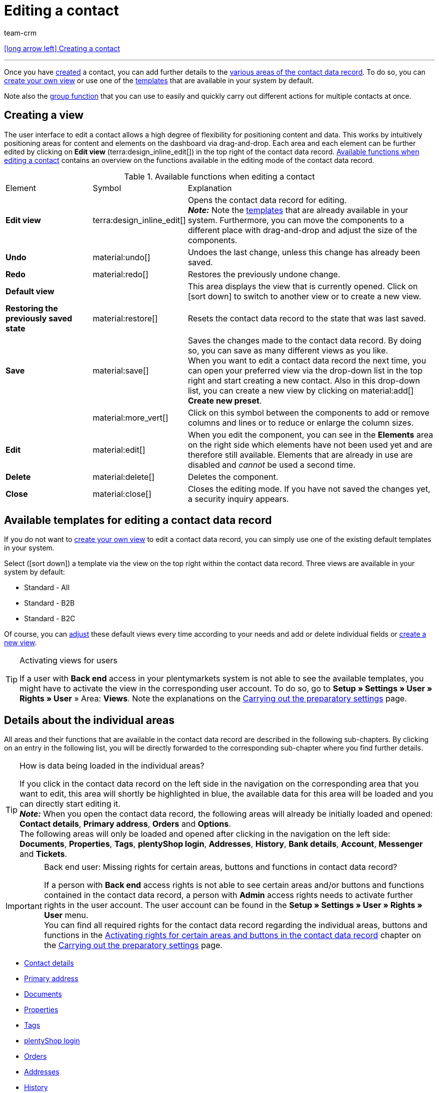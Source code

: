 = Editing a contact
:keywords: address, primary delivery address, primary invoice address, companies, company, VAT number, VAT no., sales representative, guest account, guest order, logged in customer, registered customer, regular access, change password, customer cannot log in, unlock login, bank details, delete customer data, delete data record, delete customer, delete contact, address layout, customer type, discount system, grant discount, discount for customer class, contact option, address option, commission, cost unit, import contact, import customer data, export customer data, plentyShop login, company, contact options
:id: D7GKDHM
:author: team-crm

[.previous-navigation]
xref:crm:create-contact.adoc#[icon:long-arrow-left[] Creating a contact]

'''

Once you have xref:crm:create-contact.adoc#[created] a contact, you can add further details to the <<#details-individual-areas, various areas of the contact data record>>. To do so, you can <<#edit-view, create your own view>> or use one of the <<#default-views-templates, templates>> that are available in your system by default.

Note also the <<#group-function, group function>> that you can use to easily and quickly carry out different actions for multiple contacts at once.

[#edit-view]
== Creating a view

The user interface to edit a contact allows a high degree of flexibility for positioning content and data. This works by intuitively positioning areas for content and elements on the dashboard via drag-and-drop. Each area and each element can be further edited by clicking on *Edit view* (terra:design_inline_edit[]) in the top right of the contact data record. <<#table-functions-edit-contact>> contains an overview on the functions available in the editing mode of the contact data record.

[[table-functions-edit-contact]]
.Available functions when editing a contact
[cols="2,1,6"]
|====

|Element |Symbol |Explanation

| *Edit view*
|terra:design_inline_edit[]
|Opens the contact data record for editing. +
*_Note:_* Note the <<#default-views-templates, templates>> that are already available in your system. Furthermore, you can move the components to a different place with drag-and-drop and adjust the size of the components.

| *Undo*
|material:undo[]
|Undoes the last change, unless this change has already been saved.

| *Redo*
|material:redo[]
|Restores the previously undone change.

| *Default view*
|
|This area displays the view that is currently opened. Click on icon:sort-down[role=darkGrey] to switch to another view or to create a new view.

| *Restoring the previously saved state*
|material:restore[]
|Resets the contact data record to the state that was last saved.

| *Save*
|material:save[]
|Saves the changes made to the contact data record. By doing so, you can save as many different views as you like. +
When you want to edit a contact data record the next time, you can open your preferred view via the drop-down list in the top right and start creating a new contact. Also in this drop-down list, you can create a new view by clicking on material:add[] *Create new preset*.

|
|material:more_vert[]
|Click on this symbol between the components to add or remove columns and lines or to reduce or enlarge the column sizes.

| *Edit*
|material:edit[]
|When you edit the component, you can see in the *Elements* area on the right side which elements have not been used yet and are therefore still available. Elements that are already in use are disabled and _cannot_ be used a second time.

| *Delete*
|material:delete[]
|Deletes the component.

| *Close*
|material:close[]
|Closes the editing mode. If you have not saved the changes yet, a security inquiry appears.

|====

[discrete]
[#default-views-templates]
== Available templates for editing a contact data record

If you do not want to <<#edit-view, create your own view>> to edit a contact data record, you can simply use one of the existing default templates in your system.

Select (icon:sort-down[role=darkGrey]) a template via the view on the top right within the contact data record. Three views are available in your system by default: 

* Standard - All
* Standard - B2B
* Standard - B2C

Of course, you can <<#edit-view, adjust>> these default views every time according to your needs and add or delete individual fields or <<#edit-view, create a new view>>.

[TIP]
.Activating views for users
====
If a user with *Back end* access in your plentymarkets system is not able to see the available templates, you might have to activate the view in the corresponding user account. To do so, go to *Setup » Settings » User » Rights » User* » Area: *Views*. Note the explanations on the xref:crm:preparatory-settings.adoc#activate-view-other-users[Carrying out the preparatory settings] page.
====

//// 

Expand the following area (material:expand_more[]) to see which areas are available for the 3 default views. How to edit the view is described in the <<#edit-view, Editing the view>> chapter.

[.collapseBox]
.Available areas in the default views
--

Note that the order of the individual areas in the three different views differs from the order in the following table. The following table only gives an overview which areas are available by default for which view. You can <<#edit-view, adjust>> the default views every time according to your needs and add or delete individual fields.

[cols="1,3,3,3"]
|====
|Availability |Standard - All | Standard - B2B | Standard - B2C

| *Contact details*
| icon:check[role="green"]
a| icon:check[role="green"] +

* without the *Date of birth* field
* without the *Newsletter* field

a| icon:check[role="green"] +

* without the *Customer number* field
* without the *Debtor account* field

| *Company*
| icon:check[role="green"]
| icon:check[role="green"]
| icon:minus[role="red"]

| *Tags*
| icon:check[role="green"]
| icon:check[role="green"]
| icon:check[role="green"]

| *Options*
| icon:check[role="green"]
| icon:check[role="green"]
| icon:check[role="green"]

| *Addresses*
| icon:check[role="green"]
| icon:check[role="green"]
| icon:check[role="green"]

| *Primary address*
| icon:check[role="green"]
| icon:check[role="green"]
| icon:check[role="green"]

| *Properties*
| icon:check[role="green"]
| icon:check[role="green"]
| icon:check[role="green"]

| *Orders*
| icon:check[role="green"]
| icon:check[role="green"]
| icon:check[role="green"]

| *Messenger*
| icon:check[role="green"]
| icon:check[role="green"]
| icon:check[role="green"]

| *Account*
| icon:check[role="green"]
| icon:check[role="green"]
| icon:check[role="green"]

| *Tickets*
| icon:check[role="green"]
| icon:check[role="green"]
| icon:check[role="green"]

| *plentyShop login*
| icon:check[role="green"]
| icon:check[role="green"]
| icon:check[role="green"]

| *History*
| icon:check[role="green"]
| icon:check[role="green"]
| icon:check[role="green"]

| *Bank details*
| icon:check[role="green"]
| icon:check[role="green"]
| icon:check[role="green"]

| *Documents*
| icon:check[role="green"]
| icon:check[role="green"]
| icon:check[role="green"]

|====

--

////

[#details-individual-areas]
== Details about the individual areas

All areas and their functions that are available in the contact data record are described in the following sub-chapters. By clicking on an entry in the following list, you will be directly forwarded to the corresponding sub-chapter where you find further details.

//// 
TODO: Screenshot von der Side Nav einfügen, wenn sie final ist.
////

[TIP]
.How is data being loaded in the individual areas?
====
If you click in the contact data record on the left side in the navigation on the corresponding area that you want to edit, this area will shortly be highlighted in blue, the available data for this area will be loaded and you can directly start editing it. +
*_Note:_* When you open the contact data record, the following areas will already be initially loaded and opened: *Contact details*, *Primary address*, *Orders* and *Options*. +
The following areas will only be loaded and opened after clicking in the navigation on the left side: *Documents*, *Properties*, *Tags*, *plentyShop login*, *Addresses*, *History*, *Bank details*, *Account*, *Messenger* and *Tickets*. 
====

[IMPORTANT]
.Back end user: Missing rights for certain areas, buttons and functions in contact data record?
====
If a person with *Back end* access rights is not able to see certain areas and/or buttons and functions contained in the contact data record, a person with *Admin* access rights needs to activate further rights in the user account. The user account can be found in the *Setup » Settings » User » Rights » User* menu. +
You can find all required rights for the contact data record regarding the individual areas, buttons and functions in the xref:crm:preparatory-settings.adoc#activate-rights-areas-buttons[Activating rights for certain areas and buttons in the contact data record] chapter on the xref:crm:preparatory-settings.adoc#[Carrying out the preparatory settings] page.
====

* <<#contact-details, Contact details>>
* <<#primary-address, Primary address>>
* <<#documents, Documents>>
* <<#properties, Properties>>
* <<#tags, Tags>>
* <<#plentyshop-login, plentyShop login>>
* <<#orders, Orders>>
* <<#addresses, Addresses>>
* <<#history, History>>
* <<#bank-details, Bank details>>
* <<#company, Company>>
* <<#account, Account>>
* <<#messenger, Messenger>>
* <<#options, Options>>
* <<#tickets, Tickets>>
* <<#quick-access-addresses, Quick access: Addresses>>
* <<#scheduler, Scheduler>>
* <<#commission-cost-units, Commission and cost units>>
* <<#statistics, Statistics>>
* <<#quick-access-bank-details, Quick access: Bank details>>

[#contact-details]
=== Contact details

When you open the contact data record, this area is opened by default and the available data is loaded. <<#table-contact-details>> lists all fields that are available in the *Contact details* area of the contact data record.

[[table-contact-details]]
.Settings in the *Contact details* area
[cols="1,3"]
|====
|Setting |Explanation

| *Form of address*
|Select a form of address from the drop-down list. This selection is optional. +
*Ms.* = Female form of address +
*Mr.* = Male form of address +
*Diverse* = Form of address for the gender option "Diverse"

| *Title*
|Enter the title of the contact, if required.

| *First name* / +
*Last name*
|Enter the first name and last name of the contact. +
*_Note:_* These are mandatory fields, if _no_ company is selected.

| *Type*
|Select a type. The *Customer*, *Sales representative*, *Supplier*, *Partners*, *Manufacturers* and *Interested party* types can be selected by default. Create xref:crm:preparatory-settings.adoc#create-type[further types] in the *Setup » CRM » Types* menu. +
*_Note:_* This field was already preselected when the contact was created. You can of course adjust the value here. +
*_Note about the type Sales representative:_* If you select the type *Sales representative*, the two fields *Country of the type “Sales representative”* and *Postcode area of the type “Sales representative”* are automatically shown.

| *Country of the type “Sales representative”*
|This field is only visible if you selected the option *Sales representative* as *type*. +
Select a country from the drop-down list that the postcode area of the sales representative refers to. +
*_Tip:_* If a sales representative is working in multiple countries, create one contact data record per country.

| *Postcode area of the type “Sales representative”*
|This field is only visible if you selected the option *Sales representative* as *type*. +
Enter the sales representative's postcode area. Use commas to separate multiple areas, e.g.: *33*,*34*. +
*_Note:_* The more numbers per postcode area, the more this area is limited.

| *Class*
|Select a class. Classes serve as an internal distinction between customers and determine, for example, which xref:crm:preparatory-settings.adoc#use-discount-system[discount] is granted. xref:crm:preparatory-settings.adoc#create-customer-class[Customer classes] are created in the *Setup » CRM » Customer classes* menu. +
If you want to offer different prices to end customers and sellers in the plentyShop, this can be done with the *Display of the prices in the online store* option in the settings of the customer class. It is very common that gross prices are shown for end customers (B2C) in the plentyShop and net prices for sellers (B2B). +
*_Note:_* This field was already preselected when the contact was created. You can of course adjust the value here.

| *Client*
|Select the client from the drop-down list in order to assign the contact to this client. +
*_Note:_* This field was already preselected when the contact was created. You can of course adjust the value here.

| *Language*
|Select the language for the contact. If you have created a template in the *CRM » EmailBuilder* menu or the *Setup » Client » [Select client] » Email » Templates* menu in the same language that you have selected here, email templates are sent to the contact in this language. +
*_Note:_* This field was already preselected when the contact was created. You can of course adjust the value here.

| *Customer number*
|Enter the customer number of the contact, if required. Customer numbers can be assigned for internal purposes. They are _not_ saved automatically. You decide whether and how you would like to use customer numbers.

| *Debtor account*
|Enter additional, separate customer numbers, if required. Generally, this number corresponds to the customer number or the debtor number in your financial accounting. It can be helpful to you or your tax accountant when further processing your receipts. This field can also be filled in automatically, if required. +
For further information about the debtor account, refer to the xref:orders:accounting.adoc#750[Accounting] page of the manual.

| *External number*
|Enter an external number for the contact, if required. External numbers can be used for internal purposes and are _not_ saved automatically.

| *Owner*
|Select the owner for the contact. If you do not want to select an owner, select the empty option. +
*_Note:_* Only owners for whom the *Customer* option has been activated in the *Owner* tab of their user account in the *Setup » Settings » User » Account » [Open user]* menu can be selected from the drop-down list.

| *Sales representative that is assigned to the contact*
|Here, you can assign a sales representative to the contact. Enter the first 3 characters of the name to see a suggestion list of all sales representatives that are already saved in your system. By clicking on the name or the ID of the sales representative, the sales representative is assigned to the contact.

| *Rating*
|Save a rating for the contact. This settings serves for internal purposes only. +
5 yellow stars are the best rating, 5 red stars are the worst rating.

| *Date of birth*
|Enter the date of birth of the contact in the format `dd-mm-yyyy` or select the date from the calendar (icon:calendar[]).

| *Newsletter*
|Shows if the contact receives the newsletter (material:toggle_on[role=skyBlue]). To deactivate the newsletter subscription for the contact, click on material:toggle_off[role=darkGrey].

| *Contact not blocked*
|By default, the contact is not blocked (material:toggle_on[role=darkGrey]). This means that the contact is _not_ blocked for the selected client and is able to log into your plentyShop. +
If you click on the button (material:toggle_off[role=red]), the contact is blocked. This means that the contact is _blocked_ for the selected client and is _not_ able to log into your plentyShop.

| *Allow invoice* / *Allow debit*
|If you have already allowed the two payment methods *Invoice* and *Debit* in the xref:crm:preparatory-settings.adoc#create-customer-class[customer class], you _don’t_ need to carry out any settings here. Because: The settings in the customer class have priority over the settings in the contact data record. +

material:toggle_on[role=skyBlue] = The contact can pay using this payment method, even if you do _not_ offer this payment method in your plentyShop. +
material:toggle_off[role=darkGrey] = The contact is _not_ allowed to pay with this payment method. This is the default setting. +

*_Example:_* A contact who has bought in your online shop multiple times, should be allowed to buy items on invoice. +

Necessary settings: +
- Go to *Setup » Orders » Payment » Payment methods* and activate the xref:payment:managing-payment-methods.adoc#65[payment method] so it is available in the order. +
*_Important:_* Make sure that _no_ countries of delivery were saved in the settings of the payment method. Otherwise, the payment method would be available to all customers in your plentyShop, which is not desired in this case. +

- The payment method *Invoice* or *Debit* has to be available in at least one xref:fulfilment:preparing-the-shipment.adoc#1000[shipping profile], i.e. the payment method may _not_ be blocked in the shipping profile. +

- Activate the shipping profile for the items. +

Check the necessary settings that are listed here and activate (material:toggle_on[role=skyBlue]) the payment method. This allows the contact to use the payment method.

|====

[#primary-address]
=== Primary address

Here, the contact’s primary addresses are shown if you selected *Yes, primary* for the invoice address and/or the delivery address in the <<#addresses, Addresses>> area. When you open the contact data record, this area is opened by default and the available data is loaded. 

Click on *New address* (material:add[]) to create a <<#addresses, new address>>. Click on material:more_vert[] to edit or delete the address. 

[[image-primary-delivery-address-example]]
.Example: Primary delivery address
image::crm:contacts-primary-delivery-address.png[width=640, height=360, alt=Primary delivery address (example)]

[discrete]
[#logic-new-address]
==== Logic when creating a new address

* If the _first_ address is created in a contact data record where no addresses exist so far, both the invoice address and the delivery address will be set to **Yes, primary** by default.

* If an address already exists in the contact data record and another address is created
** the invoice address will be set to **No** by default.
** the delivery address will be set to **Yes** in case the contact already has a primary delivery address.
** the delivery address will be set to **Yes, primary** in case the contact does not have a primary delivery address yet.

[#documents]
=== Documents

Here, you can upload and manage the documents and files saved for the contact. Create also folders to be able to keep an overview of all uploaded documents. 

[#create-folder]
==== Creating a folder

The folder *Main folder* is visible once you have created a new folder (material:add[]). The main folder _cannot_ be deleted. You can, however, create as many sub-folders as you like on further levels. +
By clicking on material:more_vert[] in the line of the folder, you can delete the folder again after having confirmed your decision. In this case, the folder as well as all sub-folders and the files contained therein will be deleted. 

[#upload-documents]
==== Uploading documents

Click on *Upload documents* (material:file_upload[]) to select a file from your computer or use drag-and-drop to place the documents in the corresponding area. If the document has been uploaded successfully, the symbol of the file type, the name, the date and time of the last change as well as the file size are shown in the overview.

//// 
TODO: Screenshot einfügen
////

[#search-documents]
==== Searching for documents 

Use the search in the *Documents* area to quickly and easily find all documents that were uploaded in the contact data record. +
Note that the search is always limited to the currently selected folder. This means that searching for documents within in all folders that you created is not possible.

////
TODO: ist es für die Zukunft noch geplant, dass die Suche sich nicht nur auf den gewählten Ordner, sondern auf alle Ordner bezieht?
////

[.instruction]
Searching for documents:

. Go to *CRM » Contacts*.
. Search for the contact by means of the filter settings. Note the explanations about the filters on the xref:crm:search-contact.adoc#[Searching for a contact] page. +
→ The contacts that correspond to the search criteria entered are displayed.
. Click in the line of the contact to open the data record.
. Click on *Documents* on the left side. +
* *_Alternative 1:_* Click on *Search* (material:search[]) to get a list of all the contact’s documents.
* *_Alternative 2:_* Click on material:filter_alt[] to narrow down the search results with filters. +
→ In this area, the filters *Name* and *Type* are available.

[#download-documents]
==== Downloading a document

You can download the uploaded documents at any time. To do so, click on material:more_vert[] in the line of the document and then click on material:file_download[] *Download*. A window opens and you can save the document at the desired location on your computer.

[#open-documents]
==== Opening a document

If your browser supports the file format, you can open the document. To do so, click on material:more_vert[] in the line of the document and then click on material:open_in_new[] *Open*.

[#delete-documents]
==== Deleting a document

If you no longer need a document, you can delete it after having confirming your decision. To do so, click on material:more_vert[] in the line of the document and then click on material:delete[] *Delete*.

[#properties]
=== Properties

Here, you can assign properties to the contact. You can see all properties here that you xref:crm:preparatory-settings.adoc#properties-introduction[have already created] in the *Setup » Settings » Properties » Configuration* menu for the *Contact* area. 

Click on material:edit_note[] *Select properties* to select (material:check_box[role=skyBlue]) exactly those properties from the list that you really need.

Click on *Add new property* (material:add[]) and you will directly be forwarded to the *Setup » Settings » Properties » Configuration* menu. You can create additional properties there.

[#tags]
=== Tags

Here, you assign tags to the contact. You can later xref:crm:search-contact.adoc#[use filters] in the search to quickly find all contacts with this tag.

The area *Assigned tags* shows all tags that have already been assigned to the contact. Click in the list to assign more available tags. The list shows all tags that you xref:crm:preparatory-settings.adoc#create-tags[created] in the *Setup » Settings » Tags* menu for the *Contact* area.

Click on *Add new tag* (material:add[]) and you will directly be forwarded to the *Setup » Settings » Tags* menu. You can xref:crm:preparatory-settings#create-tags[create further tags] there.

[#plentyshop-login]
=== plentyShop login

Here you can <<#change-password-manually, manually change the password>> for your contact, send an email to the contact containing a <<#email-reset-password, link to change the password>>,<<#unlock-login, unlock the login>> and open the My account area of the contact via the <<#copy-open-link, login URL>>. 

Click on *Reload* (material:refresh[]) to reload the *plentyShop login* area.

[[image-plentyshop-login]]
.plentyShop-Login
image::crm:contacts-plentyshop-login.png[width=640, height=360, alt=plentyShop login]

[#change-password-manually]
==== Manually changing the password

Proceed as described below to manually change the password for the contact.

[.instruction]
Manually changing the password:

. Go to *CRM » Contacts*.
. Search for the contact that you want to edit by means of the filter settings. Note the explanations about the filters on the xref:crm:search-contact.adoc#[Searching for a contact] page. +
→ The contacts that correspond to the search criteria entered are displayed.
. Click in the line of the contact to open the data record.
. Click on *plentyShop* on the left side.
. Click on material:edit[] *Change password*. +
→ The *New password* window opens.
. Enter the new password.
. Repeat the new password.
. Click on *Save*.

[#new-password-all-contacts]
==== Generating new passwords for all contacts

Go to *Setup » CRM » Passwords* to generate new password for all of your contacts. This can be necessary, e.g., if someone hacked into your plentymarkets system or if you are the victim of data theft.

[TIP]	
.Emails with newly generated passwords are not sent automatically
====
Note that you only generate the passwords in this menu. The passwords are _not_ sent automatically to your contacts. +
Therefore, inform you contacts via email about the current situation and encourage them to change their password in the My account area of your plentyShop. This can be easily realised by using the <<#group-function, group function>> *Send email*.
====

[.instruction]
Generating new passwords for all contacts:

. Go to *Setup » CRM » Passwords*.
. Click on *Generate new passwords for all customers* (icon:cog[]. +
→ The new passwords are generated. +
*_Note:_* Don’t forget to send an email to your contacts via the group function.

[#email-reset-password]
==== Sending an email to reset the password

Send an email template to your contact containing a link to change the password in your plentyShop. It is required that you have linked an email template from the EmailBuilder containing the variable *URL to change password* with the event *Send customer email to change password*. Carry out this setting in the *Setup » Client » [Select client] » Email » Automatic* menu.

For further information, refer to the xref:crm:emailbuilder-testphase.adoc#automate-email-despatch[EmailBuilder] page.

[.instruction]
Sending an email to reset the password:

. Go to *CRM » Contacts*.
. Search for the contact that you want to edit by means of the filter settings. Note the explanations about the filters on the xref:crm:search-contact.adoc#[Searching for a contact] page. +
→ The contacts that correspond to the search criteria entered are displayed.
. Click in the line of the contact to open the data record.
. Click on *plentyShop* on the left side.
. Click on material:forward_to_inbox[] *Send email to reset password*. +
→ The contact receives an email to reset the password in his My account area. Note the information in the following <<#information-automatic-despatch, box>>.

[#information-automatic-despatch]
[IMPORTANT]
.Save appropriate variable in template for automatic despatch
====
To ensure that the email to reset the password will be correctly sent to your customers, you have to save the appropriate variable in the template that you selected for the option *Send customer email to change password* in the *Setup » Client » [Select client] » Email » Automatic* menu.
====

[#unlock-login]
==== Unlocking the contact’s login

If the contact enters the wrong password in your plentyShop 4 times in a row, the contact will be blocked for the login and receives the message in the plentyShop to contact the administrator. With one click, you unlock the contact’s login and your contact is able to log into the your plentyShop again as usual.

[.instruction]
Unlocking the contact’s login:

. Go to *CRM » Contacts*.
. Search for the contact that you want to edit by means of the filter settings. Note the explanations about the filters on the xref:crm:search-contact.adoc#[Searching for a contact] page. +
→ The contacts that correspond to the search criteria entered are displayed.
. Click in the line of the contact to open the data record.
. Click on *plentyShop* on the left side.
. Click on terra:unlock_contact[] *Unlock login*. +
→ The contact’s login is unlocked and the contact is able to log into your plentyShop again.

[#copy-open-link]
==== Copying and opening the link to the My account area

You can copy the link to the contact’s My account area in your plentyShop to the clipboard by clicking on material:content_copy[]. Or you can directly open the start page of your plentyShop with the logged in contact by clicking on material:launch[].

[#orders]
=== Orders

Here, you can see all orders of the contact. When you open the contact data record, this area is opened by default and the available data is loaded. Click in the line of the order to open the order in the *Orders » Edit order* menu.

Click on *Options* (material:add[]) in the top right to create a new order, a new offer or a new subscription. For further information about this context menu, refer to the xref:crm:search-contact.adoc#context-menu-overview[Context menu in the overview] chapter on the xref:crm:search-contact.adoc#[Searching for a contact] page.

Click on *Configure columns* (material:settings[]) on the top right and decide which columns to show in the *Orders* area. Click on material:drag_indicator[] to change the order of the columns with drag-and-drop. The following columns are available:

* Order ID 
* Main (order)
* Order status
* Order type
* Invoice number
* Payment method
* Gross order value

Click on *Refresh data* (material:refresh[]) in the top right to refresh the *Orders* area.

[#addresses]
=== Addresses

Here, you can see the addresses that are saved for the contact. Note that only 25 address data records can be shown.

Click on *Configure columns* (material:settings[]) on the top right and decide which columns to show in the *Addresses* area. Click on material:drag_indicator[] to change the order of the columns with drag-and-drop. The following columns are available:

* ID
* Company
* Invoice
* Delivery
* First name
* Last name
* Street
* House number
* Postcode
* Town 
* Country

Click on *Refresh data* (material:refresh[]) in the top right to refresh the *Addresses* area.

Click in the line of the address to open the address for further editing. Note <<#table-new-address>>.

<<#image-address-table>> shows as an example that the address is an invoice address (material:done[]) and the primary delivery address (material:star[] material:done[]).

[[image-address-table]]
.Example: address table
image::crm:contacts-address-table.png[width=640, height=360, alt=Address table (example)]

Click on *New address* (material:add[]) to save a new address for the contact. <<#table-new-address>> lists the available fields of the address. +
*_Note:_* After saving, the address data record is given a consecutive ID that _cannot_ be changed. The ID is, however, not consecutive for each contact, but for all address data records that you create in your plentymarkets system.

[NOTE]
.Not possible to edit addresses that are linked with orders
====
If the address is linked with an order, you _cannot_ edit the address. You can, however, create a new address of course.
====

[[table-new-address]]
.Creating a new address
[cols="1,3"]
|====
|Setting |Explanation

2+^| *Toolbar*

| *Save*
|Click on icon:[set=material] to save the changes.

| *Delete*
|By clicking on material:delete[], a window with a security question appears. You need to confirm your decision to delete the address.

| *Reload*
|Click on material:refresh[] to update the data record.

| *Derive new invoice address*
|This function is only available if it is an existing address data record. +
By clicking on terra:credit_note[], a new invoice address based on the currently selected address is created. The drop-down list *Invoice address* changes to *Yes*. The drop-down list *Delivery address* changes to *No*. +
*_Note:_* In order to create a new address with a new ID, changes have to be made to the data fields of the new invoice address.

| *Derive new delivery address*
|This function is only available if it is an existing address data record. +
By clicking on terra:delivery_note[], a new delivery address based on the currently selected address is created. The drop-down list *Delivery address* changes to *Yes*. The drop-down list *Invoice address* changes to *No*. +
*_Note:_* In order to create a new address with a new ID, changes have to be made to the data fields of the new delivery address.

2+^| *New address* / *Address* + _ID_

| *Invoice address*
a| Which type does the new address have? Select one of the following options: +

* *No* (set by default) = The new address is _not_ an invoice address. +
* *Yes* = The new address is the invoice address. +
* *Yes, primary* = The new address is the primary invoice address. +

When selecting the option *Yes, primary*, the invoice address will then be shown in the <<#primary-address, Primary address>> area in the overview as material:attach_money[] *Invoice*.

| *Delivery address*
a| Which type does the new address have? Select one of the following options: +

* *Yes* (set by default) = The new address is the delivery address. +
* *No* = The new address is _not_ a delivery address. +
* *Yes, primary* = The new address is the primary delivery address. +

When selecting the option *Yes, primary*, the delivery address will be shown in the <<#primary-address, Primary address>> area in the overview as material:local_shipping[] *Delivery*.

| *Company (Name 1)*
|What’s the name of the company? +
This is a mandatory field when there is no entry for *First name* and *Last name*.

| *Form of address*
|Select a form of address from the drop-down list.

| *First name (Name 2)*
|What’s the first name of the contact? +
This a mandatory field when there is no entry for *Company* and *Last name*.

| *Last name (Name 3)*
|What’s the last name of the contact? +
This is a mandatory field when there is no entry for *Company* and *First name*.

| *Additional information (Name 4)*
|Do you want to enter any additional information for the contact? Enter the information, for example _c/o   Mr. John Doe_.

| *Address 1 (Street)* +
*Address 2 (House number)*
|Enter the street and/or house number. +
*Street* is a mandatory field when there is no entry for *House number* and *Additional address information*. *House number* is a mandatory field when there is no entry for *Street* and *Additional address information*.

| *Address 3 (Additional address information)*
|Do you want to enter an additional address information? Enter the information, e.g. _Apartment 12a_. +
This is a mandatory field when there is no entry for *Street* and *House number*.

| *Address 4 (Free)*
|You can enter whatever you want.

| *Postcode* +
*Town*
|Enter the postcode, if available, and the town of the contact. *Town* is a mandatory field. +
This data is used for the invoice address, for example. The order of the options *Postcode* and *Town* is reversed for certain countries, e.g. Germany.

| *Country* +
*Region/County*
|Select the values from the drop-down list. +
*_Important:_* The drop-down list *Region/County* is not available for all countries. +
*_Note:_* The country that you saved as default location in the *Setup » Client » [Select client] » Settings* menu is automatically preselected. You can of course adjust the setting before saving the contact data record.

2+^| *Address options* 

| *Email*
|Email address of the contact.

| *Telephone*
|Telephone number of the contact.


2+^| *More* 

| *VAT number*
|What’s the contact’s VAT number?

| *External address ID*
|Did you save an external address ID?

| *External customer ID*
|Did you save an external customer ID?

| *Entry certificate (Gelangensbestätigung)*
|An entry certificate is related to the VAT exemption in the context of intra-community supplies. In order to be exempted from paying the value-added tax when sending items in another EU country, sellers have to prove by means of the entry certificate that the items from Germany arrived safely in another participating EU member state. +
Enter `0` for active and `1` for not active.

| *Post number*
|What’s the contact’s DHL post number?

| *Personal number*
|Is a personal number available for the contact?
 

| *Age rating*
|Is there an age rating?

| *Date of birth*
|Enter the contact’s date of birth in the format `dd.mm.yyyy`.

| *Title*
|What’s the title of the contact?

| *Contact person*
|Do you want to enter an additional contact person?

|====

[discrete]
==== Deleting an address

Click in the line of the address to open the address data record. You can delete it by clicking on *Delete* (material:delete[]) and after confirming the security question.

[NOTE]
.Not possible to delete addresses that are linked with orders
====
If the address is linked with an order, you cannot delete the address. An error message appears.
====

[#history]
=== History

When creating the contact data record, the history of a contact is saved. The history includes e.g. how long the contact has been registered and when they have been logged into your plentyShop for the last time and when the last order was generated. This data is automatically updated and _cannot_ be changed.

[.instruction]
Looking at the history:

. Go to *CRM » Contacts*.
. Search for the contact that you want to edit by means of the filter settings. Note the explanations about the filters on the xref:crm:search-contact.adoc#[Searching for a contact] page. +
→ The contacts that correspond to the search criteria entered are displayed.
. Click in the line of the contact to open the data record.
. Click on *History* on the left side.
. Note the explanations about the history in <<#table-contact-history>>.

[[table-contact-history]]
.History in the contact data record
[cols="1,3"]
|====
|Setting |Explanation

|[#intable-history-registered-since]*Registered since*
|Date and time when the contact has first registered.

|[#intable-history-updated]*Updated*
|Date and time when the data record of the contact has been updated for the last time.

|[#intable-history-access-type]*Access type*
|Account via which the contact has registered. +
*Regular account* = The contact has newly registered in your online shop or the data record has been manually created in the back end. +
*Guest account* = The order came into your system via a marketplace or the contact logged in as a guest into your plentyShop and placed an order. +
*_Note:_* In general, you can recognise a guest order by the symbol (material:done[]) in the *Guest* column in the overview. +
When the data record is a guest and has a contact ID, the order came into your system via a marketplace. When the data record is a guest and has no contact ID, the order came into your system via your plentyShop.

|[#intable-history-last-order]*Last order*
|Date and time when the last order was placed. If no order has been placed, *No data* is displayed in this field.

|[#intable-history-last-login]*Last login*
|Date and time when the contact was logged in for the last time. If the contact was not logged in, *No data* is displayed in this field.
|====

[#bank-details]
=== Bank details

Here, you can see the contact’s bank details. In total, up to 50 bank data records are shown in this area.

Click on material:more_vert[] to edit or delete the bank details. Click on *Reload* (material:refresh[]) to reload the *Bank details* area. By clicking on *Add new bank details* (material:add[]), you will be forwarded to a new bank data record and create a new one there. +
*_Note:_* After saving, the bank data record is given a consecutive ID that _cannot_ be changed. The ID is, however, not consecutive for each contact, but for all bank data records that you create in your plentymarkets system.

<<#table-bank-details>> lists the fields available in the bank data record.

[[table-bank-details]]
.Available field in the bank data record
[cols="1,3"]

|====
|Setting |Explanation

| *IBAN*, *BIC*, *Account holder*, *Account number*, *Bank code*
|What are the contact’s bank details? +
The fields *IBAN* and *Account holder* are mandatory fields.

| *Bank name, street, postcode and town of the bank*
|What’s the name and address of the bank?

| *Country of the bank*
|Select the country from the drop-down list.

| *SEPA direct debit mandate*
|By default, the SEPA direct debit mandate is _not_ activated (material:toggle_off[role=darkGrey]). Therefore, activate the button (material:toggle_on[role=skyBlue]) as soon as the contact has signed the SEPA direct debit mandate. +
*_Important:_* This option needs to be selected before pain.008 formats can be retrieved for SEPA payments. How to automatically export SEPA direct debits into a ZIP file using a process to provide your bank with this file is described on the xref:automation:procedures.adoc#410[Procedures/control elements] page in the xref:automation:procedures.adoc#[Processes] user manual area.

| *SEPA direct debit mandate granted on*
|Only visible when the option *SEPA direct debit mandate* has been activated (material:toggle_on[role=skyBlue]). +
The date when the contact agreed to the SEPA direct debit mandate is displayed. As an alternative, you can select the date from the calendar (material:today[]).

| *Type of mandate*
|Only visible when the option *SEPA direct debit mandate* has been activated (material:toggle_on[role=skyBlue]). +
Select an option from the drop-down list: +
*SEPA business to business direct debit* = Enables business customers (B2B) in the role of payers to make payments by direct debit. +
*SEPA core direct debit* = Allows a biller to collect funds from a payer's account, provided that a signed mandate has been granted by the payer to the biller.

| *Payment frequency*
|Only visible when the option *SEPA direct debit mandate* has been activated (material:toggle_on[role=skyBlue]). +
Select an option from the drop-down list: +
*One-time payment* = Is typically used for standard orders. +
*Recurring payment* = Is typically used for regularly occurring orders such as subscription orders, etc.

|====

[#company]
=== Company

Here, you can see the company assigned to the contact or you can assign a company to the contact.

////
TODO: wording bzgl. "verknüpft" und "zugeordnet" vereinheitlichen; dazu auch in der Firmen-UI schauen.
////

[#company-not-linked-yet]
==== No company has been linked yet

If no company has been assigned to the contact, you have 2 options:

* In the search field *Search company*, enter the name of a company that already exists and click afterwards on *Create link* (material:business[]) to assign the selected company to the contact (see <<#image-link-company-to-contact>>).

[[image-link-company-to-contact]]
.Creating a link to the company
image::crm:contacts-company-create-link.png[width=640, height=360, alt=Create link to company]

* Click on *Add new company* (material:add[]) to create a new company that will then be automatically linked with the contact.

For further information about how to create company data records, refer to the xref:crm:companies.adoc#create-company[Companies] page.

[#company-already-linked]
==== Company has already been linked

[#edit-company]
===== Editing the company

Click in the line of the company to open the company data record in the *CRM » Companies* menu and edit the company details.

[#delete-company-relation]
===== Deleting the relation to the company

In the line of the company, click on material:more_vert[] and then on material:delete[] *Delete relation to company* to remove the relation between contact and company.

[#link-new-company]
===== Linking a new company

By clicking on *Add new company* (material:add[]), a new window opens in which you add a new company. After you have filled all the fields in the xref:crm:companies.adoc#create-company[new company data record] and saved the settings, the contact will be automatically assigned to the company. +
*_Important:_* The relation to the previously saved company will be removed.

After you have <<#reload-contact-data-record, reloaded the contact data record>>, the new company will be visible in the overview. +
*_Important:_* The relation to the previously saved company will be removed.

[#columns-company-overview]
==== Configuring the columns in the company overview

Click on *Configure columns* (material:settings[]) on the top right and decide which columns to show in the *Company* area. Click on material:drag_indicator[] to change the order of the columns with drag-and-drop. The following columns are available:

* ID
* Name
* VAT number
* Valuta in days
* Early payment discount in days
* Percentage for early payment discount
* Payment due date in days
* Delivery time in days
* Min. order value
* Currency
* Owner
* Procedure

[#account]
=== Account

Here, you can see all the revenues of the contact. Proceed as follows to have the account balance of the contact displayed.

[.instruction]
Displaying the account balance:

. Go to *CRM » Contacts*.
. Search for the contact that you want to edit by means of the filter settings. Note the explanations about the filters on the xref:crm:search-contact.adoc#[Searching for a contact] page. +
→ The contacts that correspond to the search criteria entered are displayed.
. Click in the line of the contact to open the data record.
. Click on *Account* on the left side. +
→ All data that is available for the account of the contact is displayed.
. Note <<#table-amounts-contact>> and <<#table-account-balance-contact>>.

The revenues of the contact are displayed in detail above the table. Apart from the balance, you can also find information about invoices and credit notes. Note <<#table-amounts-contact>>. You can also go directly to the xref:crm:ar-list.adoc#[AR list] by clicking on *Open AR list* (material:open_in_new[]).

[[table-amounts-contact]]
.Amounts in the account balance of a contact
[cols="1,3"]

|====
|Setting |Explanation

|[#intable-account-balance]*Balance*
|Shows the customer's account balance. +
*+* = Total of the contact's outstanding payments. +
*-* = Total of payments that still have to be paid to the contact if the contact has paid too much or if a credit note still has to be paid out. +
*0,00* = No outstanding amounts.

|[#intable-account-delta]*Credit note amounts ÷ invoice amounts*
|Ratio of credit notes to the invoices. +
0.00 % means that no credit note has been paid out to the customer yet. +
100 % means that every amount paid by the customer has been paid back in form of credit notes.

|[#intable-account-paid]*Paid*
|Total sum of the invoice amounts of all invoices that the contact has already paid.

|[#intable-account-outstanding]*Outstanding*
|Total sum of the invoice amounts of all orders that the contact still has to pay.

|[#intable-account-credit-notes-paid]*Credit notes paid*
|Total sum of credit notes that you have already paid to the contact. 

|[#intable-account-credit-notes-outstanding]*Credit notes outstanding*
|Total sum of credit notes that you still have to pay to the contact. 

|====

Further below in the *Account* area, the orders and credit notes for this contact are listed in the table. The table rows *Payment status*, *Outstanding* and *Payment due date* each refer to the individual order type. +
If a payment for the order type *Order* is listed in the *Outstanding* column, the contact still has to pay the amount to you. If a payment for the order type *Credit note* is listed in the *Outstanding* column, you still have to pay this amount to the contact.

This table is customisable. This means that you can decide which information is displayed in the table columns. To do so, proceed as follows:

[.instruction]
Configuring columns:

. Click in the *Account* area on *Configure columns* (material:settings[]). +
→ The window *Configure columns* opens.
. Select which columns you want to be displayed. Note <<#table-account-balance-contact>>.
. Move (material:drag_indicator[]) the columns so they are displayed in the order you need them in.
. Click on *Confirm* to save your settings.

When you have adapted the table once, these settings are saved. A list of the available columns can be found in <<#table-account-balance-contact>>. 

[[table-account-balance-contact]]
.Information in the *Account balance* area of the contact data record
[cols="1,3"]
|====
|Setting |Explanation

|[#intable-account-payment-status-colour]*Payment status colour*
|Depicts the payment status by colours: +
Green = The order is paid or overpaid. +
Orange = The order is only partially paid. +
Red = The order is not paid yet and payment is overdue. +
*_Note:_* Cancelled orders are _not_ highlighted by a colour because no payment status has to be displayed for them.

|[#intable-account-order-type]*Order type*
|Type of the order, for example order or credit note. 

|[#intable-account-order-id]*Order ID*
|ID of the order. Click on the ID to open the detailed view of the order. 

|[#intable-account-order-date]*Order date*
|Date when the order was created. 

|[#intable-account-status]*Order status*
|Status of the order, for example *Waiting for payment*.

|[#intable-account-payment-method]*Payment method*
|Payment method of the order. 

|[#intable-account-document]*Document no.*
|Document number, e.g. invoice number, of the current main document of the order. 

|[#intable-account-payment-due-date]*Payment due date*
|Date on which payment is due for the order To have a payment due date displayed here, the xref:orders:managing-orders.adoc#intable-payment-terms-order[payment terms] of the corresponding order have to be filled in and an invoice has to be created. 

|[#intable-account-gross-order-value]*Gross order value*
|Gross value of the order. 

|[#intable-account-outstanding]*Outstanding*
|Remaining amount that is due before the order is completely paid for. 

|[#intable-account-payment-status]*Payment status*
|Shows the payment status of the order. +
Outstanding = The whole amount is still open. +
Prepaid = The amount has been paid in advance, either in full or partially. +
Partly paid = The amount has been partially paid. +
Paid = The amount has been paid in full. +
Overpaid = It has been paid more than the outstanding amount. 

|====

[discrete]
==== Filtering account balance data

You can use various filters to retrieve specific information about your contact's account balance. Set these filters (icon:filter[]) in the account balance overview of a contact and click on *Search* (icon:search[]). You can combine several filters. The filter settings are explained in the table below.

[[table-filter-account-data]]
.Filter settings in the *Account* area of the contact data record
[cols="1,3"]
|====
|Setting |Explanation

|[#intable-account-filter-order-id]*Order ID*
|Search for a specific order by entering an order ID.

|[#intable-account-filter-order-type]*Order type*
|Narrow down the orders by searching for a specific order type.

|[#intable-account-filter-order-date]*Order date from* and *Order date to*
|You can set a time range, for example to have only the data of the current month displayed. To do so, select the dated in the date picker to narrow down the time range or enter the data in the format `dd.mm.yyyy`.

|[#intable-account-filter-status]*Status from* and *Status to*
|Use this filter to search for orders with a specific order status or in a status range. Set both filters to the same status to search for orders with this order status. Alternatively, you can enter different order statuses to search for orders in this selected status range.

|[#intable-account-filter-document-number]*Document no.*
|Search for a specific order by entering a document number.

|[#intable-account-filter-payment-status]*Payment status*
|Search for all orders in a specific payment status. For example, you can search for all orders which are only partially paid. The payment statuses unpaid, prepaid, partly paid, paid and overpaid are available.

|[#intable-account-filter-reset]*RESET*
|Resets the selected filter criteria.

|[#intable-account-filter-search]*SEARCH*
|Starts the search. The account data found is listed in the overview.

|====

[#messenger]
=== Messenger

Here, you can see all messages that are saved for the contact. Click on *New message* (material:add[]) to open the messenger and to create a message.

Click on material:more_vert[] in the line of the message to edit or delete the conversation. The colour of the circle shows the editing status of the message. material:circle[role=skyBlue] means that the message is still unread, material:circle[role=darkGrey] means that the message has already been read. Click on material:refresh[] to reload the *Messenger* area.

For further information, refer to the xref:crm:messenger.adoc#[Messenger] page.

[#options]
=== Options

Here, you can see all options that are saved for the contact. When you open the contact data record, this area is opened by default and the available data is loaded.

Click on *Add option* (material:add[]) to add more options. To do so, select the appropriate option from the context menus and sub-menus. Options that are already in use are disabled and cannot be used a second time. Click on material:close[] to directly delete the option.

[.instruction]
Adding contact options:

. Go to *CRM » Contacts*.
. Search for the contact that you want to edit by means of the filter settings. Note the explanations about the filters on the xref:crm:search-contact.adoc#[Searching for a contact] page. +
→ The contacts that correspond to the search criteria entered are displayed.
. Click in the line of the contact to open the data record.
. Click on *Options* on the left side. +
→ If you have already entered the private email address and private telephone number of the contact when you xref:crm:create-contact.adoc#[created] the contact data record, these values will be shown here.
. Click on *Add option* (material:add[]) to add a new contact option.
. Select the option that you want to add from the context menus and sub-menus. +
→ Options that are already in use are disabled and cannot be used a second time.
. Add more options following this procedure.
. Click in the toolbar on the top on *Save* (material:save[]).

[discrete]
==== Deleting an option

Simply delete those options that you do no longer need by clicking on material:close[]. +
*_Note:_* material:warning[] The option will be immediately deleted without another security question that you need to confirm.

Would you like to know which types and sub-types are available in the options? Simply expand the following area (material:expand_more[]).

[#available-types-sub-types-contact-options]
[.collapseBox]
.Available types and sub-types in the contact options
--
[cols="1,1"]
|====
|Type |Sub-type

| *Telephone*
| *Private*

| *Telephone*
| *Work*

| *Telephone*
| *Mobile private*

| *Telephone*
| *Mobile work*

| *Email*
| *Private*

| *Email*
| *Work*

| *Email*
| *PayPal*

| *Fax*
| *Private*

| *Fax*
| *Work*

| *Web page*
| *Private*

| *Web page*
| *Work*

| *Marketplace*
| *eBay*

| *Marketplace*
| *Amazon*

| *Identification number*
| *Klarna*

| *Identification number*
| *DHL*

| *Payment*
| *PayPal*

| *Payment*
| *Klarna*

| *Payment*
| *Standard*

| *Payment*
| *Mollie*

 

| *User name*
| *Private*

| *User name*
| *Work*

//| *User name*
//| *eBay*

| *User name*
| *Forum*

| *Group*
| *Forum*

| *Access*
| *Guest*

| *Access*
| *Marketplace partner*

| *Addition*
| *Contact person*

| *Salutation*
| *Private*

| *Salutation*
| *Work*

|====

--

[#tickets]
=== Tickets

Here, you can see all of the contact’s tickets from the *CRM » Ticket system* menu. 

Click on *Configure columns* (material:settings[]) to decide which columns to show in the *Tickets* area. Click on material:drag_indicator[] to change the order of the columns with drag-and-drop. The following columns are available:

* ID
* Type
* Title
* Status
* Created on
* Last change
* Progress
* Prio 
* Age

Click on material:refresh[] to reload the *Tickets* area.
Click on *Add new ticket* (material:add[]) to create a new ticket in the *CRM » Ticket system* menu. The contact is already preselected in the new ticket and the timer within the ticket is automatically started.

[#quick-access-addresses]
=== Quick access: Addresses

In the material:place[] *Addresses* area, you can see all addresses that you opened in the <<#addresses, Addresses>> area for this contact. Click on material:place[] *New* to easily and quickly create a new address for the contact.

[#scheduler]
=== Scheduler 

[TIP]
.Use the new subscription module
====
To create a subscription for the contact using the new subscription module, open the xref:crm:search-contact.adoc#context-menu-overview[context menu] in the overview. +
For further information, refer to the xref:orders:subscription.adoc#[Subscription] page.
====

In the *Scheduler* view, subscription orders of the contact are displayed. Moreover, you can create new scheduled orders here. The scheduler allows your customers to subscribe to certain items in your online shop. +
The menu is only visible in your plentymarkets system if you booked it. Go to your *My account* area to book the scheduler. Go to *Setup » Orders » Scheduler* to carry out the settings for your online shop.

[.instruction]
Showing the scheduler:

. Go to *CRM » Contacts*.
. Search for the contact by means of the filter settings. Note the explanations about the filters on the xref:crm:search-contact.adoc#[Searching for a contact] page. +
→ The contacts that correspond to the search criteria entered are displayed.
. Click in the line of the contact to open the data record.
. Click on the left side on material:date_range[] *Scheduler*. +
→ All scheduler orders that are saved for the contact are displayed.

For further information, refer to the xref:orders:scheduler.adoc#[Scheduler] page. The filter options are also described there. You can use the filter options both in the open contact data record in the *Scheduler* area and in the *Orders » Scheduler » Scheduled orders* menu.

[#commission-cost-units]
=== Commission & cost units

In the material:point_of_sale[] *Commission & cost units* area, you can save commissions and cost units.

[#cost-units]
==== Cost units

Create cost units in the *Cost units* area. You also have the possibility of editing cost units here. A cost unit, also known as a cost centre, is part of an organisation that does not produce direct profit and adds to the cost of running a company.

[.instruction]
Adding a cost unit:

. Go to *CRM » Contacts*.
. Search for the contact that you want to edit by means of the filter settings. Note the explanations about the filters on the xref:crm:search-contact.adoc#[Searching for a contact] page. +
→ The contacts that correspond to the search criteria entered are displayed.
. Click in the line of the contact to open the data record.
. Click on the left side on material:point_of_sale[] *Commission & cost units*.
. Click on the *New cost unit* tab.
. Enter the *name*, the *budget* and the *remaining budget*.
. Select the *year* or the *month* as budget period.
. *Save* (icon:save[]) the settings. +
→ The cost unit is added to the overview.

[#commissions]
==== Commissions

In the *Item commissions* tab, you can save item-specific commissions for the type *Sales representative*. Proceed as described below to enter values for commissions.

[.instruction]
Saving a commission:

. Go to *CRM » Contacts*.
. Search for the contact that you want to edit by means of the filter settings. Note the explanations about the filters on the xref:crm:search-contact.adoc#[Searching for a contact] page. +
→ The contacts that correspond to the search criteria entered are displayed.
. Click in the line of the contact to open the data record.
. Click on the left side on material:point_of_sale[] *Commission & cost units*.
. Open the *Commissions* tab.
. Open the *Item commission* tab.
. Expand the *New commission* area (icon:plus-square-o[]).
. Enter the *item ID* of the item for which you want to save one or more commission(s).
. Enter the commission(s) in percent. +
→ Enter up to 4 commissions per entry.
. *Save* (icon:save[role="green"]) the settings. +
→ The commission is saved. The name matching the item ID is displayed. This way you recognise the corresponding item right away. The name is displayed after you have reloaded by clicking on the *Settings* tab.

[#statistics]
=== Statistics

Create contact-specific statistics in the material:assessment[] *Statistics* area. This allows you to analyse data related to the contact and display this data as a statistic. For example, you could create a statistic that displays the contact’s total revenue development during a particular time period. You can also edit existing statistics in this area.

[.instruction]
Creating a statistic:

. Search for the contact that you want to edit by means of the filter settings. Note the explanations about the filters on the xref:crm:search-contact.adoc#[Searching for a contact] page. +
→ The contacts that correspond to the search criteria entered are displayed.
. Click in the line of the contact to open the data record.
. Click on material:assessment[] *Statistics* on the left side.
. Click on icon:plus-square[role="green"] *New area*.
. Enter a name.
. *Save* (icon:save[role="green"]) the settings. +
→ A tab with the name that you have just entered opens.
. Click on *Add*. +
→ The *New statistic* window opens.
. Select the type of statistic from the drop-down list.
. *Save* (icon:save[role="green"]) the settings. +
→ The data is loaded and displayed.

Depending on which type of statistic you selected, you find further information in the following chapters of the xref:data:statistics.adoc#[Managing statistics] page of the manual:

* xref:data:statistics.adoc#20[Total revenue development]
* xref:data:statistics.adoc#100[Revenue by category]
* xref:data:statistics.adoc#20[Revenue by referrer per order]

For further information, refer to the xref:data:statistics.adoc#[Statistics] page of the manual.

[#quick-access-bank-details]
=== Quick access: Bank details

In the terra:pay_ec[] *Bank details* area, you can see all bank data records that you opened in the <<#bank-details, Bank details>> area for this contact. Click on material:credit_card[] *New* to easily and quickly create a new bank data record for this contact.

[#copy-contact-id]
=== Copying the contact ID to the clipboard

In the side navigation on the bottom left, click on the ID of the contact (material:content_copy[]) to copy the contact ID to the clipboard.

[#saving-changes]
== Saving changes in the contact data record

When you make changes to the contact data record, an asterisk appears in the left navigation bar next to the contact’s name and ID. The asterisk indicates unsaved changes. 

If you try to close a contact data record with unsaved changes, a window will appear. It informs you of the unsaved changes. You decide how to proceed in this case.

The asterisk disappears when you save your changes or when you reset the settings to their original values.

[[table-save-changes]]
.Saving changes in the contact data record
[cols="1,3"]
|====
|Option |Explanation

|[#intable-save-changes-do-not-save]*Do not save*
|The changes will be discarded and the contact data record will close. If you open the contact data record again, you will see that the settings were reset to their original state.

|[#intable-save-changes-cancel]*Cancel*
|Only the window will close. The contact data record remains open. Your changes are still pending, i.e. they have not been saved yet. You can continue editing the contact data record.

|[#intable-save-changes-save]*Save*
|The changes will be saved and the contact data record will close. If you open the contact data record again, you will see that the settings were changed. This action is the same as the save button further up in the toolbar. The save button is disabled as long as the changes are being saved.

|====

[#download-vcard]
== Downloading vCard

You can download the contact data as electronic business card in VCF format and save it, for example, in the address register of your email programme.

[.instruction]
Downloading the vCard:

. Go to *CRM » Contacts*.
. Search for the contact that you want to edit by means of the filter settings. Note the explanations about the filters on the xref:crm:search-contact.adoc#[Searching for a contact] page. +
→ The contacts that correspond to the search criteria entered are displayed.
. Click in the line of the contact to open the data record.
. Click in the toolbar on the top on *Download contact as vCard* (icon:address-card-o[]). +
→ A window opens. Select the storage location on your computer.
. The vCard is available at the selected storage location.

[#delete-contact]
== Deleting a contact

You can delete individual contact data records either from the <<#delete-contact-overview, overview>> or in the <<#delete-contact-detail-view, detail view>> of the contact data record. Also all addresses that are saved for the contact will be deleted when they are not linked to an order. A contact data record can only be deleted when it is _not_ linked with an order or a ticket.

[IMPORTANT]
.When linked to an order or ticket: anonymise data record
====
When the contact is linked with an order or a ticket or when the contact is a supplier who is linked with a reorder or redistribution, it is _not_ possible to delete the data record. +
In this case, you have, however, the possibility to anonymise the data record. How to proceed is described on the xref:crm:quick-search.adoc#[Quick search] page in the xref:crm:quick-search.adoc#anonymise-data-record[Anonymising a data record] chapter.
====

[#delete-contact-overview]
=== Deleting the contact in the overview

Proceed as follows to delete a contact in the overview.

[.instruction]
Deleting the contact in the overview:

. Go to *CRM » Contacts*.
. Search for the contact that you want to edit by means of the filter settings. Note the explanations about the filters on the xref:crm:search-contact.adoc#[Searching for a contact] page. +
→ The contacts that correspond to the search criteria entered are displayed.
. In the line of the contact that you want to delete, click on material:more_vert[]. +
→ A list with further options appears.
. Click on material:delete[] *Delete contact*. +
→ A window appears and you need to confirm your decision.
. Click on *Yes*. +
→ The contact is deleted and removed from the overview.

[#delete-contact-detail-view]
=== Deleting the contact in the detail view

Proceed as follows to delete a contact in the detail view.

[.instruction]
Deleting the contact in the detail view:

. Go to *CRM » Contacts*.
. Search for the contact that you want to edit by means of the filter settings. Note the explanations about the filters on the xref:crm:search-contact.adoc#[Searching for a contact] page. +
→ The contacts that correspond to the search criteria entered are displayed.
. Click in the line of the contact to open the data record. +
→ The detail view of the contact opens.
. Click in the toolbar on the top on material:more_vert[].
. Click on material:delete[] *Delete*. +
→ A window appears and you need to confirm your decision.
. Click on *Yes*. +
→ The contact is deleted and removed from the overview.

[TIP]
.Delete addresses without orders, contacts, POS and warehouses (guest accounts)
====
Go to *Setup » Settings » Hosting » Cleansing* and determine the time period after which unused addresses are automatically deleted from your plentymarkets system. Unused addresses are those addresses that do _not_ have any relation to a contact, an order, a POS and a warehouse.

For further information about deleting unused data records, refer to the xref:data:data-cleansing.adoc#[Data cleansing] page of the manual.
====

[#reload-contact-data-record]
== Reloading the contact data record

[.instruction]
Reloading the contact data record:

. Go to *CRM » Contacts*.
. Search for the contact that you want to edit by means of the filter settings. Note the explanations about the filters on the xref:crm:search-contact.adoc#[Searching for a contact] page. +
→ The contacts that correspond to the search criteria entered are displayed.
. Click in the line of the contact to open the data record. +
→ The detail view of the contact opens.
. Click in the toolbar on the top on *Reload* material:refresh[]. +
→ The contact data record is reloaded.

[#group-function]
== Carrying out the group function

Use the group function to send an email template, download address labels or add a contact to a newsletter folder. This can be done simultaneously for one or multiple contacts. <<#table-contact-group-function>> lists all available group functions and their explanations.

[[table-contact-group-function]]
.Group function in the overview
[cols="1,3"]
|====
|Group function |Explanation

| *Download address label*
|Downloads the address label selected from the drop-down list for all activated contacts. +
*_Important_*: The address label template has to be xref:fulfilment:generating-documents.adoc#address-label-template[created] in the *Setup » Orders » Documents » Address label* menu in advance. Whether the primary invoice address or the primary delivery address of the contact is printed, depends on the setting in the address label template. +
*_Tip_*: You can find a detailed <<#step-by-step, step-by-step guide>> on how to download the address labels using the group function below this table.

| *Send email template*
a| Sends the template selected from the drop-down list to all activated contacts. +
*_Important_*: You have to create the email template first: 

* either via the xref:crm:emailbuilder-testphase.adoc#[new EmailBuilder] in the *CRM » EmailBuilder* menu 

* or via the xref:crm:sending-emails.adoc#1200[templates in the client] in the *Setup » Client » [Select client] » Email » Templates* menu.

*_Important:_* The email template that you send via the group function has no relation to an order. Therefore, make sure that the email template does _not_ contain any order-related variables.

*_Tip_*: You can find a detailed <<#step-by-step, step-by-step guide>> on how to send email templates using the group function below this table.

| *Add to newsletter folder*
|Copies the email addresses of the activated contacts to the xref:crm:sending-newsletters.adoc#300[email folder] selected from the drop-down list. The email addresses are listed in the *Setup » CRM » Newsletter » plentymarkets » Email folder* menu. +
*_Tip_*: You can find a detailed <<#step-by-step, step-by-step guide>> on how to add email addresses to a newsletter folder using the group function below this table.

//| *Save payment due date*
//|Saves the entered payment due date in the contact data record of all activated contacts. +
//*_Note_*: If you select contacts here and do _not enter a value_, the values that have been saved so far are _deleted_ for the selected contacts. +
  You can find a detailed <<#step-by-step, step-by-step guide>> on how to save the payment due date using the group function below this table.

|====

[#step-by-step]
[discrete]
=== Step-by-step guide for the group functions

Click on one of the following tabs to see a step-by-step guide of the individual group functions.

[tabs]
====

Downloading address labels of multiple contacts::

+
--
Proceed as described below to download the address label for multiple contacts using the group function.

[.instruction]
Downloading address labels of multiple contacts:

. Go to *CRM » Contacts*.
. Search for the contacts by means of the filter settings. Note the explanations about the filters on the xref:crm:search-contact.adoc#[Searching for a contact] page. +
→ The contacts that correspond to the search criteria entered are displayed.
. Select (material:check_box[role=skyBlue]) the contacts whose address labels you want to print.
. Click in the toolbar on the top on *Download address label* (material:print[]). +
→ The *Download address label* window opens.
. Select the address label from the drop-down list.
. Click on *Execute*. +
→ The address labels of the selected contacts will be downloaded. +
→ Save the label on your computer and print it afterwards.

--

Sending an email template to multiple contacts::
+
--
Proceed as described below to send an email template to multiple contacts using the group function.

[.instruction]
Sending an email template to multiple contacts:

. Go to *CRM » Contacts*.
. Search for the contacts by means of the filter settings. Note the explanations about the filters on the xref:crm:search-contact.adoc#[Searching for a contact] page. +
→ The contacts that correspond to the search criteria entered are displayed.
. Select (material:check_box[role=skyBlue]) the contacts that you want to send an email template to.
. Click in the toolbar on the top on *Send email template* (material:forward_to_inbox[]). +
→ The *Send email template* window opens.
. Select an email template from the drop-down list.
. Click on *Execute*. +
→ The email template is sent to the selected contacts.

--

Adding multiple email addresses to a newsletter folder::
+
--
Proceed as described below to add the email addresses of multiple contacts to a newsletter folder using the group function.

[.instruction]
Adding multiple email addresses to a newsletter folder:

. Go to *CRM » Contacts*.
. Search for the contacts by means of the filter settings. Note the explanations about the filters on the xref:crm:search-contact.adoc#[Searching for a contact] page. +
→ The contacts that correspond to the search criteria entered are displayed.
. Select (material:check_box[role=skyBlue]) the contacts whose email addresses you want to add to a certain newsletter folder.
. Click in the toolbar on *Add to newsletter folder* (material:post_add[]). +
→ The window *Add to newsletter folder* opens.
. Select the newsletter folder from the drop-down list.
. Click on *Execute*. +
→ The email addresses of the selected contacts are added to the newsletter folder.
 

--

====

////

 

Saving the payment due date for multiple contacts::
+
--
Proceed as described below to save the payment due date for multiple contacts using the group function.

[.instruction]
Saving the payment due date for multiple contacts:

. Go to *CRM » Contacts*.
. Search for the contacts by means of the filter settings. Note the explanations about the filters on the xref:crm:search-contact.adoc#[Searching for a contact] page. +
→ The contacts that correspond to the search criteria entered are displayed.
. Select (material:check_box[role=skyBlue]) the contacts that you want to save a certain payment due date for.
. Click in the toolbar on *Save payment due date* (material:perm_contact_calendar[]). +
→ The *Group function* window opens.
. Enter the payment due date in days. +
*_Important:_* If you do not enter a value here and execute the group function, the values that have been saved so far are deleted for the selected contacts.
. Click on *Execute*. +
→ The payment due date for the selected contacts is saved.

--

////

[#convert-guest-to-regular-account]
== Converting a guest order into a regular contact data record

In general, you can recognise a guest order by the symbol (material:done[]) in the *Guest* column in the overview.

To be able to work GDPR-compliant, _no_ contact data record with a contact ID is created in case of guest orders that come into your systems via plentyShop LTS. plentyShop guest orders can therefore _not_ be found via the *CRM » Contacts* menu because they are basically not a contact. The data from the plentyShop guest order can only be found via the address data in the *CRM » Quick search* menu. Also in this menu, you can convert a guest order into a regular contact data record.

Guest orders coming into your system via a marketplace receive a contact ID. This is why you can convert a marketplace guest order into a regular contact data record also in the contact data record in the *CRM » Contacts* menu. To do so, proceed as described below.

[.instruction]
Converting a guest order into a regular contact data record:

. Go to *CRM » Contacts*.
. Search for the contact by means of the filter settings. Note the explanations about the filters on the xref:crm:search-contact.adoc#[Searching for a contact] page. +
→ The contacts that correspond to the search criteria entered are displayed.
. Click in the line of the contact to open the data record.
. Click on *Options* on the left side. +
→ In the *Options* area, you can the entry *Access, guest* with the value *1*. 1 means that it’s a guest.
. Click in the line *Access, guest* on material:close[] to remove the option.
. *Save* (material:save[]) the settings. +
→ The guest has been converted into a contact data record. The symbol material:done[] is removed from the *Guest* column in the overview.  +
*_Note:_* If you cannot see the change immediately, it might be necessary to reload the *CRM » Contacts* menu. 

icon:exclamation-triangle[role="red"] Send an email to the contact and inform them that the guest order was converted into a regular contact data record. They can then create a password to be able to log into your plentyShop.

Further information about converting plentyShop and marketplace guest orders into regular contact data records can be found on the xref:crm:quick-search.adoc#[Quick search] page in the xref:crm:quick-search.adoc#convert-guest-account[Converting a plentyShop and marketplace guest order into a contact data record] chapter.

[#duplicate-check-update-contact]
== Duplicate check for contact data records with identical email address

When creating new and updating existing contact data records, the email address is checked in order to avoid duplicate entries in the system.

The logic works in the following way:

* When creating a new contact, the system searches for an existing regular contact with identical private email address. If a contact is found, this contact is updated with the new data. If _no_ contact is found, a new regular contact is created.

* When updating the private email address of an existing regular contact, the system searches if another regular contact with the same private email address exists. If this is the case, the private email address of the current contact is _not_ updated. All other data, however, is updated.

[#change-history-contact-data]
== Showing the change history for contact data

Via the change history you can track which user has changed data of a contact data record at which time in your system. Furthermore, it is displayed if the contact have made changes in the My account area of your online shop.

[.instruction]
Showing the change history for contact data:

. Go to *Data » CRM Change History*.
. Select an option from the drop-down list *Reference type*.
. Enter the reference ID, e.g. the ID of the contact.
. Click on *Search* (icon:search[role="blue"]). +
→ A list of changes with the old and new values, the change date as well as the name and ID of the user who did the changes appears.

For further information, refer to the xref:data:change-history.adoc#1300[CRM Change history] chapter on the xref:data:change-history.adoc#[Tracking changes] page.

[#check-vat-number]
== Checking the VAT number

The value added tax identification number (VAT number) is an exclusive identification number and serves to designate VAT registered individuals. Within the EU, tax offices need this number for VAT accounting purposes. The VAT check via the European Commission allows you to verify German and international VAT numbers. These checks can be carried out daily from 5:00 a.m. to 11 p.m. CET.

Checking the VAT number in the plentymarkets back end is not possible. You can, however, download a plugin in the plentyMarketplace, e.g. the plugin link:https://marketplace.plentymarkets.com/en/plugins/integration/vatidcheck_6023[VAT ID Check^] to carry out the VAT ID check.

[#vat-number-plentyshop]
=== Checking the VAT number in the plentyShop

The VAT number is automatically checked in the plentyShop during the order process. If an invalid VAT number was entered, the customer is only able to complete their order once a valid VAT number has been entered or once the entry has been deleted.

[#export-check-data]
=== Exporting check data

You can export a list of all the check data or the data for the current month. For further information about exporting the VAT number check data, refer to the xref:data:exporting-data.adoc#[Exporting data] page.

[#contact-data-export-import]
== Exporting, importing and updating contact data

Go to *Data » Elastic export* to export the data of your contacts. To do so, it is required to install and deploy the plugins link:https://marketplace.plentymarkets.com/en/plugins/integration/formatdesigner_6483[FormatDesigner^] and link:https://marketplace.plentymarkets.com/en/plugins/markets/ElasticExport_4763[Elastic Export^]. Both plugins are available in the link:https://marketplace.plentymarkets.com/en/[plentyMarketplace^]. +

Create the format for the export in the *Data » FormatDesigner* menu. Create a new export in the *Data » Elastic export* menu. Select the format that you have just created via the FormatDesigner from the drop-down list. Afterwards, export the data to a CSV file.

Various filter options are available for the export. You can export, for example, only contacts that you have rated with 3 stars or only contacts that are assigned to a certain owner.

Import or update the data of your contacts including address options, contact options and account data via the import tool. To do so, use the import type xref:data:elasticSync-contacts.adoc#[Contacts, companies and addresses]. For further information, refer to the xref:data:ElasticSync.adoc#[Using the import tool] page of the manual.

'''

[.previous-next-navigation]
xref:crm:create-contact.adoc#[icon:long-arrow-left[] Creating a contact]
